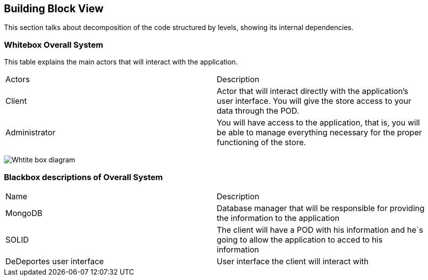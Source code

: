 [[section-building-block-view]]


== Building Block View

This section talks about decomposition of the code structured by levels, showing its internal dependencies.

=== Whitebox Overall System
This table explains the main actors that will interact with the application.

|===
|Actors| Description
|Client| Actor that will interact directly with the application's user interface. You will give the store access to your data through the POD.
|Administrator| You will have access to the application, that is, you will be able to manage everything necessary for the proper functioning of the store.
|===

image:Section5Diagram.png["Whtite box diagram"]

=== Blackbox descriptions of Overall System

|===
|Name| Description
|MongoDB| Database manager that will be responsible for providing the information to the application
|SOLID| The client will have a POD with his information and he´s going to allow the application to acced to his information 
|DeDeportes user interface| User interface the client will interact with 
|===